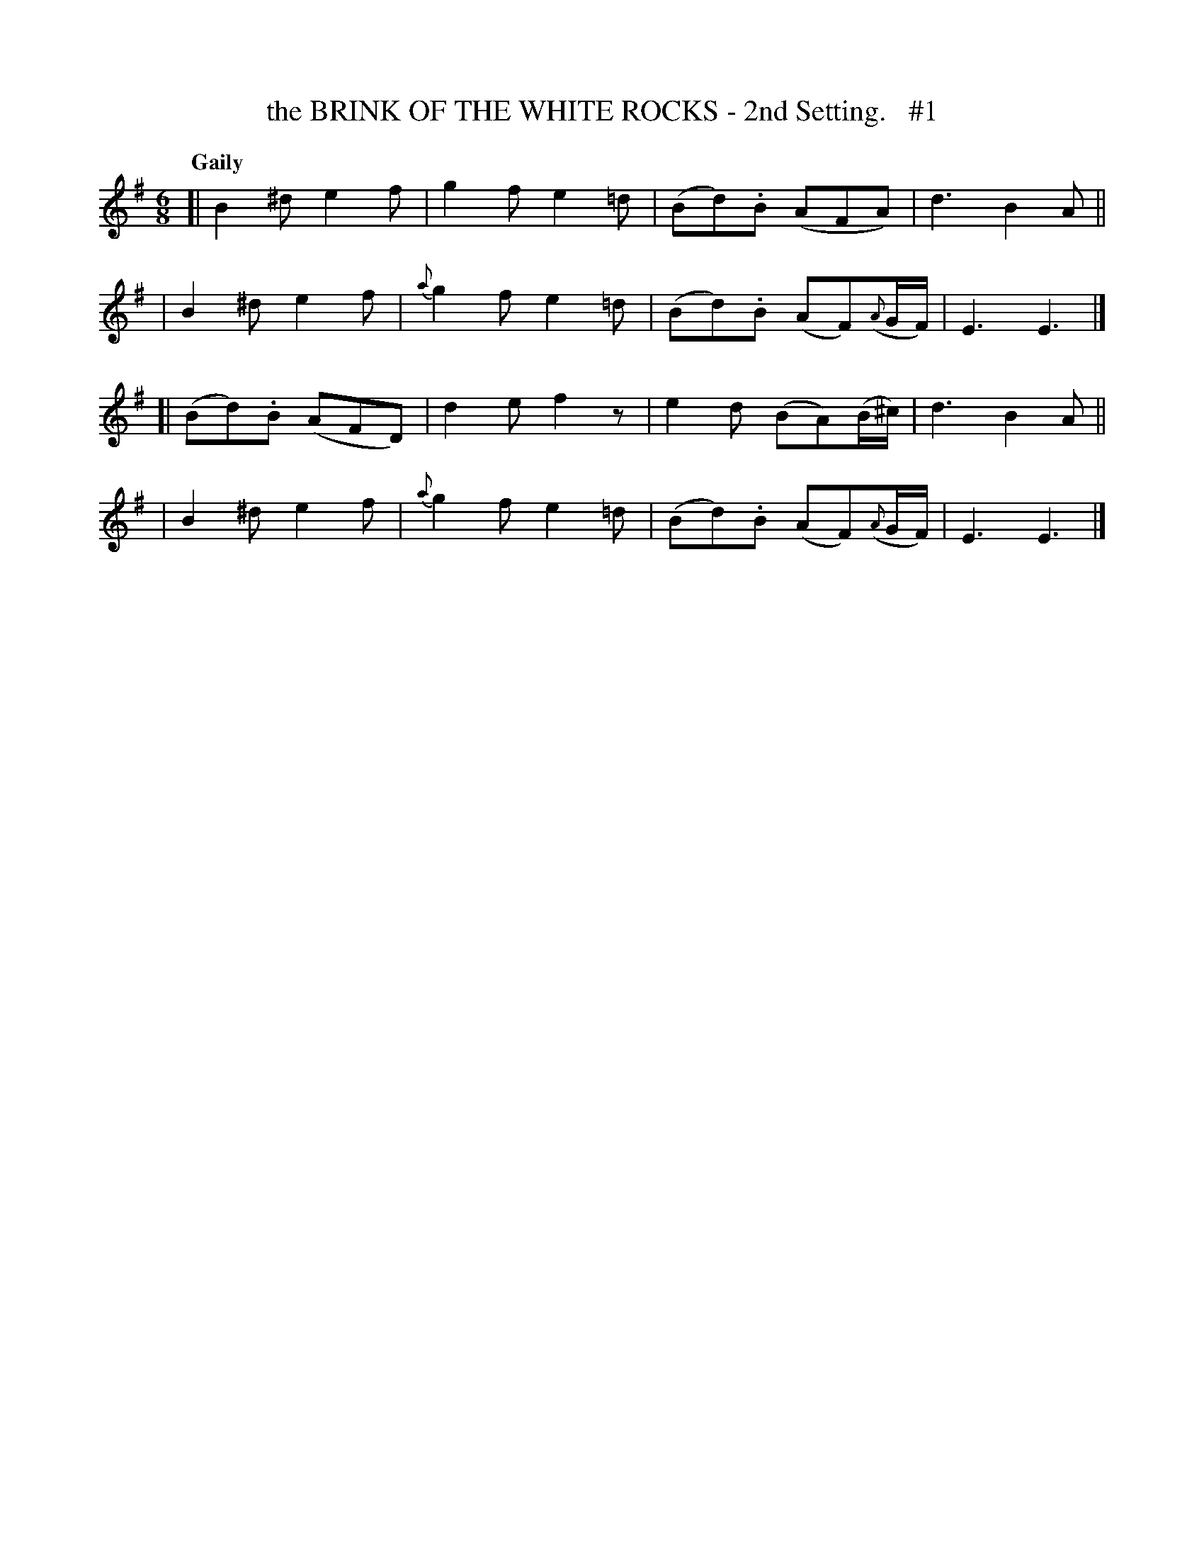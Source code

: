 X: 84
T: the BRINK OF THE WHITE ROCKS - 2nd Setting.   #1
R: jig
%S: s:4 b:16(4+4+4+4)
B: O'Neill's 1850 #84
Z: 1999 John Chambers <jc@trillian.mit.edu>
Q: "Gaily"
N: Missing dot in bars 8, 16; fixed.
M: 6/8
L: 1/8
K: Em
[| B2^d e2f |    g2f e2=d | (Bd).B (AFA)         | d3 B2A ||
|  B2^d e2f | {a}g2f e2=d | (Bd).B (AF)({A}G/F/) | E3 E3  |]
[|(Bd).B (AFD) | d2e f2z  | e2d (BA)(B/^c/)      | d3 B2A ||
|  B2^d e2f | {a}g2f e2=d | (Bd).B (AF)({A}G/F/) | E3 E3  |]
